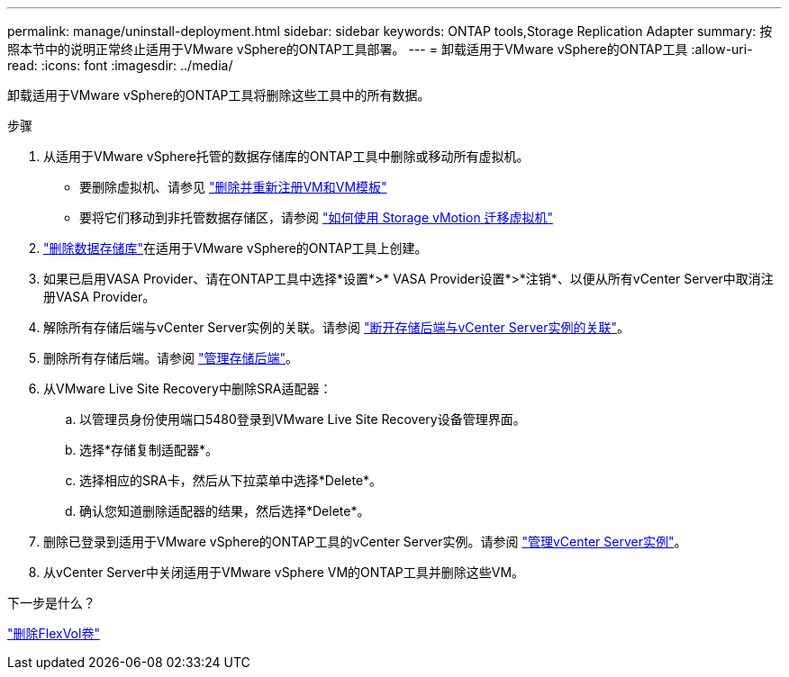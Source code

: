 ---
permalink: manage/uninstall-deployment.html 
sidebar: sidebar 
keywords: ONTAP tools,Storage Replication Adapter 
summary: 按照本节中的说明正常终止适用于VMware vSphere的ONTAP工具部署。 
---
= 卸载适用于VMware vSphere的ONTAP工具
:allow-uri-read: 
:icons: font
:imagesdir: ../media/


[role="lead"]
卸载适用于VMware vSphere的ONTAP工具将删除这些工具中的所有数据。

.步骤
. 从适用于VMware vSphere托管的数据存储库的ONTAP工具中删除或移动所有虚拟机。
+
** 要删除虚拟机、请参见 https://techdocs.broadcom.com/us/en/vmware-cis/vsphere/vsphere/8-0/vsphere-virtual-machine-administration-guide-8-0/managing-virtual-machinesvsphere-vm-admin/adding-and-removing-virtual-machinesvsphere-vm-admin.html#GUID-376174FE-F936-4BE4-B8C2-48EED42F110B-en["删除并重新注册VM和VM模板"]
** 要将它们移动到非托管数据存储区，请参阅 https://techdocs.broadcom.com/us/en/vmware-cis/vsphere/vsphere/9-0/migrate-a-virtual-machine-with-storage-vmotion.html["如何使用 Storage vMotion 迁移虚拟机"]


. link:../manage/delete-ds.html["删除数据存储库"]在适用于VMware vSphere的ONTAP工具上创建。
. 如果已启用VASA Provider、请在ONTAP工具中选择*设置*>* VASA Provider设置*>*注销*、以便从所有vCenter Server中取消注册VASA Provider。
. 解除所有存储后端与vCenter Server实例的关联。请参阅 link:../manage/manage-vcenter.html["断开存储后端与vCenter Server实例的关联"]。
. 删除所有存储后端。请参阅 link:../manage/storage-backend.html["管理存储后端"]。
. 从VMware Live Site Recovery中删除SRA适配器：
+
.. 以管理员身份使用端口5480登录到VMware Live Site Recovery设备管理界面。
.. 选择*存储复制适配器*。
.. 选择相应的SRA卡，然后从下拉菜单中选择*Delete*。
.. 确认您知道删除适配器的结果，然后选择*Delete*。


. 删除已登录到适用于VMware vSphere的ONTAP工具的vCenter Server实例。请参阅 link:../manage/manage-vcenter.html["管理vCenter Server实例"]。
. 从vCenter Server中关闭适用于VMware vSphere VM的ONTAP工具并删除这些VM。


.下一步是什么？
link:../manage/delete-deployment.html["删除FlexVol卷"]
